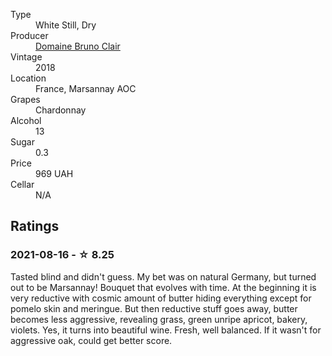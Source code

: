 #+attr_html: :class wine-main-image
[[file:/images/d6/9e488f-ccb5-400d-a049-79cabc7443b9/2021-08-18-10-33-17-162EA8FB-EE36-4E4D-B3B3-6D6084C971C8-1-105-c.webp]]

- Type :: White Still, Dry
- Producer :: [[barberry:/producers/296c1179-c4c9-4a7f-a9ae-046eaee639a8][Domaine Bruno Clair]]
- Vintage :: 2018
- Location :: France, Marsannay AOC
- Grapes :: Chardonnay
- Alcohol :: 13
- Sugar :: 0.3
- Price :: 969 UAH
- Cellar :: N/A

** Ratings

*** 2021-08-16 - ☆ 8.25

Tasted blind and didn't guess. My bet was on natural Germany, but turned out to be Marsannay! Bouquet that evolves with time. At the beginning it is very reductive with cosmic amount of butter hiding everything except for pomelo skin and meringue. But then reductive stuff goes away, butter becomes less aggressive, revealing grass, green unripe apricot, bakery, violets. Yes, it turns into beautiful wine. Fresh, well balanced. If it wasn't for aggressive oak, could get better score.

